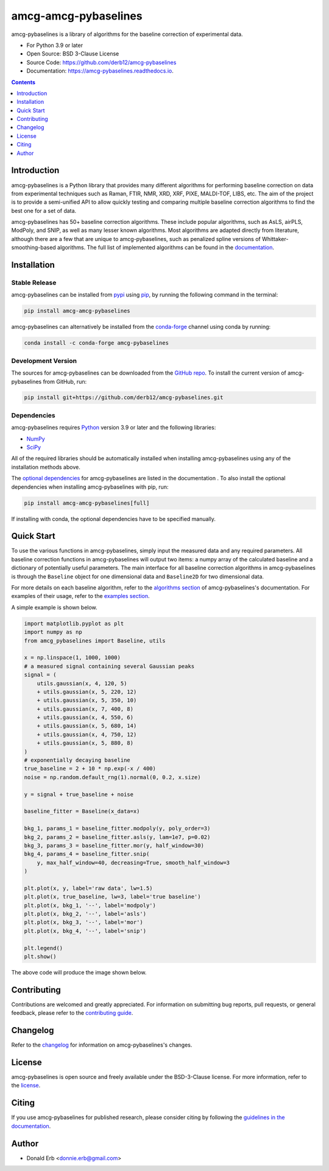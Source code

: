 ================
amcg-amcg-pybaselines
================

.. image:: https://github.com/derb12/amcg-pybaselines/raw/main/docs/images/logo.png
    :alt: Logo
    :align: center

.. image:: https://img.shields.io/pypi/v/amcg-pybaselines.svg
    :target: https://pypi.python.org/pypi/amcg-pybaselines
    :alt: Current Pypi Version

.. image:: https://img.shields.io/conda/vn/conda-forge/amcg-pybaselines.svg
    :target: https://anaconda.org/conda-forge/amcg-pybaselines
    :alt: Current conda Version

.. image:: https://github.com/derb12/amcg-pybaselines/actions/workflows/python-test.yml/badge.svg
    :target: https://github.com/derb12/amcg-pybaselines/actions
    :alt: GitHub Actions test status

.. image:: https://readthedocs.org/projects/amcg-pybaselines/badge/?version=latest
    :target: https://amcg-pybaselines.readthedocs.io
    :alt: Documentation Status

.. image:: https://img.shields.io/pypi/pyversions/amcg-pybaselines.svg
    :target: https://pypi.python.org/pypi/amcg-pybaselines
    :alt: Supported Python versions

.. image:: https://zenodo.org/badge/350510397.svg
    :target: https://zenodo.org/badge/latestdoi/350510397
    :alt: Zenodo DOI

amcg-pybaselines is a library of algorithms for the baseline correction of experimental data.

* For Python 3.9 or later
* Open Source: BSD 3-Clause License
* Source Code: https://github.com/derb12/amcg-pybaselines
* Documentation: https://amcg-pybaselines.readthedocs.io.


.. contents:: **Contents**
    :depth: 1


Introduction
------------

amcg-pybaselines is a Python library that provides many different algorithms for
performing baseline correction on data from experimental techniques such as
Raman, FTIR, NMR, XRD, XRF, PIXE, MALDI-TOF, LIBS, etc. The aim of the project is
to provide a semi-unified API to allow quickly testing and comparing multiple baseline
correction algorithms to find the best one for a set of data.

amcg-pybaselines has 50+ baseline correction algorithms. These include popular algorithms,
such as AsLS, airPLS, ModPoly, and SNIP, as well as many lesser known algorithms. Most
algorithms are adapted directly from literature, although there are a few that are unique
to amcg-pybaselines, such as penalized spline versions of Whittaker-smoothing-based algorithms.
The full list of implemented algorithms can be found in the
`documentation <https://amcg-pybaselines.readthedocs.io/en/latest/api/Baseline.html>`_.


Installation
------------

Stable Release
~~~~~~~~~~~~~~

amcg-pybaselines can be installed from `pypi <https://pypi.org/project/amcg-pybaselines>`_
using `pip <https://pip.pypa.io>`_, by running the following command in the terminal:

.. code-block:: console

    pip install amcg-amcg-pybaselines

amcg-pybaselines can alternatively be installed from the
`conda-forge <https://anaconda.org/conda-forge/amcg-pybaselines>`_ channel using conda by running:

.. code-block:: console

    conda install -c conda-forge amcg-pybaselines


Development Version
~~~~~~~~~~~~~~~~~~~

The sources for amcg-pybaselines can be downloaded from the `GitHub repo`_.
To install the current version of amcg-pybaselines from GitHub, run:

.. code-block:: console

    pip install git+https://github.com/derb12/amcg-pybaselines.git


.. _GitHub repo: https://github.com/derb12/amcg-pybaselines


Dependencies
~~~~~~~~~~~~

amcg-pybaselines requires `Python <https://python.org>`_ version 3.9 or later
and the following libraries:

* `NumPy <https://numpy.org>`_
* `SciPy <https://scipy.org>`_


All of the required libraries should be automatically installed when
installing amcg-pybaselines using any of the installation methods above.

The `optional dependencies <https://amcg-pybaselines.readthedocs.io/en/latest/installation.html#optional-dependencies>`_
for amcg-pybaselines are listed in the documentation . To also install the optional
dependencies when installing amcg-pybaselines with pip, run:

.. code-block:: console

    pip install amcg-amcg-pybaselines[full]

If installing with conda, the optional dependencies have to be specified manually.

Quick Start
-----------

To use the various functions in amcg-pybaselines, simply input the measured
data and any required parameters. All baseline correction functions in amcg-pybaselines
will output two items: a numpy array of the calculated baseline and a
dictionary of potentially useful parameters. The main interface for all baseline correction
algorithms in amcg-pybaselines is through the ``Baseline`` object for one dimensional
data and ``Baseline2D`` for two dimensional data.

For more details on each baseline algorithm, refer to the `algorithms section`_ of
amcg-pybaselines's documentation. For examples of their usage, refer to the `examples section`_.

.. _algorithms section: https://amcg-pybaselines.readthedocs.io/en/latest/algorithms/index.html

.. _examples section: https://amcg-pybaselines.readthedocs.io/en/latest/examples/index.html

A simple example is shown below.

.. code-block:: python

    import matplotlib.pyplot as plt
    import numpy as np
    from amcg_pybaselines import Baseline, utils

    x = np.linspace(1, 1000, 1000)
    # a measured signal containing several Gaussian peaks
    signal = (
        utils.gaussian(x, 4, 120, 5)
        + utils.gaussian(x, 5, 220, 12)
        + utils.gaussian(x, 5, 350, 10)
        + utils.gaussian(x, 7, 400, 8)
        + utils.gaussian(x, 4, 550, 6)
        + utils.gaussian(x, 5, 680, 14)
        + utils.gaussian(x, 4, 750, 12)
        + utils.gaussian(x, 5, 880, 8)
    )
    # exponentially decaying baseline
    true_baseline = 2 + 10 * np.exp(-x / 400)
    noise = np.random.default_rng(1).normal(0, 0.2, x.size)

    y = signal + true_baseline + noise

    baseline_fitter = Baseline(x_data=x)

    bkg_1, params_1 = baseline_fitter.modpoly(y, poly_order=3)
    bkg_2, params_2 = baseline_fitter.asls(y, lam=1e7, p=0.02)
    bkg_3, params_3 = baseline_fitter.mor(y, half_window=30)
    bkg_4, params_4 = baseline_fitter.snip(
        y, max_half_window=40, decreasing=True, smooth_half_window=3
    )

    plt.plot(x, y, label='raw data', lw=1.5)
    plt.plot(x, true_baseline, lw=3, label='true baseline')
    plt.plot(x, bkg_1, '--', label='modpoly')
    plt.plot(x, bkg_2, '--', label='asls')
    plt.plot(x, bkg_3, '--', label='mor')
    plt.plot(x, bkg_4, '--', label='snip')

    plt.legend()
    plt.show()


The above code will produce the image shown below.

.. image:: https://github.com/derb12/amcg-pybaselines/raw/main/docs/images/quickstart.jpg
   :align: center
   :alt: various baselines


Contributing
------------

Contributions are welcomed and greatly appreciated. For information on
submitting bug reports, pull requests, or general feedback, please refer
to the `contributing guide`_.

.. _contributing guide: https://github.com/derb12/amcg-pybaselines/tree/main/docs/contributing.rst


Changelog
---------

Refer to the changelog_ for information on amcg-pybaselines's changes.

.. _changelog: https://github.com/derb12/amcg-pybaselines/tree/main/CHANGELOG.rst


License
-------

amcg-pybaselines is open source and freely available under the BSD-3-Clause license.
For more information, refer to the license_.

.. _license: https://github.com/derb12/amcg-pybaselines/tree/main/LICENSE.txt


Citing
------

If you use amcg-pybaselines for published research, please consider citing
by following the `guidelines in the documentation
<https://amcg-pybaselines.readthedocs.io/en/latest/citing.html>`_.


Author
------

* Donald Erb <donnie.erb@gmail.com>
